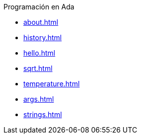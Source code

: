 .Programación en Ada
* xref:about.adoc[]
* xref:history.adoc[]
* xref:hello.adoc[]
* xref:sqrt.adoc[]
* xref:temperature.adoc[]
* xref:args.adoc[]
* xref:strings.adoc[]
